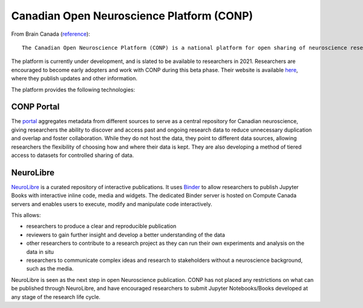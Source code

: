 ==========================================
Canadian Open Neuroscience Platform (CONP)
==========================================
From Brain Canada (`reference <braincanada.ca/funded_grants/canadian-open-neuroscience-platform>`_):: 

    The Canadian Open Neuroscience Platform (CONP) is a national platform for open sharing of neuroscience research data and brings together many of the country’s leading scientists in basic and clinical neuroscience to form an interactive network of collaborations in brain research, interdisciplinary partnership, clinical translation and Open Publishing. The goal of the platform is to improve the accessibility and re-usability of neuroscience data and, by increasing awareness of ongoing and past research efforts, it will reduce unnecessary duplication and overlap, resulting in a more efficient use of funding support. The CONP will also engage young investigators across the country in order to develop the next generation of “open” scientists.

The platform is currently under development, and is slated to be available to researchers in 2021. Researchers are encouraged to become early adopters and work with CONP during this beta phase. Their website is available `here <conp.ca]>`_, where they publish updates and other information. 

The platform provides the following technologies:

CONP Portal
===========
The `portal <conp.ca/conp-portal/>`_ aggregates metadata from different sources to serve as a central repository for Canadian neuroscience, giving researchers the ability to discover and access past and ongoing research data to reduce unnecessary duplication and overlap and foster collaboration. While they do not host the data, they point to different data sources, allowing researchers the flexibility of choosing how and where their data is kept. They are also developing a method of tiered access to datasets for controlled sharing of data. 

NeuroLibre
==========
`NeuroLibre <neurolibre.conp.ca/]>`_ is a curated repository of interactive publications. It uses `Binder <mybinder.org>`_ to allow researchers to publish Jupyter Books with interactive inline code, media and widgets. The dedicated Binder server is hosted on Compute Canada servers and enables users to execute, modify and manipulate code interactively.

This allows:

* researchers to produce a clear and reproducible publication 
* reviewers to gain further insight and develop a better understanding of the data 
* other researchers to contribute to a research project as they can run their own experiments and analysis on the data in situ
* researchers to communicate complex ideas and research to stakeholders without a neuroscience background, such as the media.

NeuroLibre is seen as the next step in open Neuroscience publication. CONP has not placed any restrictions on what can be published through NeuroLibre, and have encouraged researchers to submit Jupyter Notebooks/Books developed at any stage of the research life cycle.
